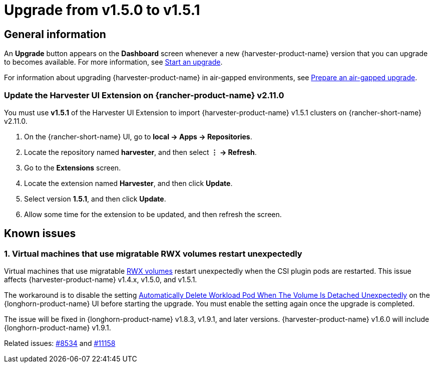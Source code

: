 = Upgrade from v1.5.0 to v1.5.1

== General information

An *Upgrade* button appears on the *Dashboard* screen whenever a new {harvester-product-name} version that you can upgrade to becomes available. For more information, see xref:./upgrades.adoc#_start_an_upgrade[Start an upgrade].

For information about upgrading {harvester-product-name} in air-gapped environments, see xref:./upgrades.adoc#_prepare_an_air_gapped_upgrade[Prepare an air-gapped upgrade].

=== Update the Harvester UI Extension on {rancher-product-name} v2.11.0

You must use **v1.5.1** of the Harvester UI Extension to import {harvester-product-name} v1.5.1 clusters on {rancher-short-name} v2.11.0.

. On the {rancher-short-name} UI, go to *local -> Apps -> Repositories*.

. Locate the repository named *harvester*, and then select *⋮ -> Refresh*.

. Go to the *Extensions* screen.

. Locate the extension named *Harvester*, and then click *Update*.

. Select version *1.5.1*, and then click *Update*.

. Allow some time for the extension to be updated, and then refresh the screen.

== Known issues

=== 1. Virtual machines that use migratable RWX volumes restart unexpectedly

Virtual machines that use migratable xref:integrations/rancher/csi-driver.adoc#_rwx_volumes_support[RWX volumes] restart unexpectedly when the CSI plugin pods are restarted. This issue affects {harvester-product-name} v1.4.x, v1.5.0, and v1.5.1.

The workaround is to disable the setting https://documentation.suse.com/cloudnative/storage/1.8/en/longhorn-system/settings.html#_automatically_delete_workload_pod_when_the_volume_is_detached_unexpectedly[Automatically Delete Workload Pod When The Volume Is Detached Unexpectedly] on the {longhorn-product-name} UI before starting the upgrade. You must enable the setting again once the upgrade is completed.

The issue will be fixed in {longhorn-product-name} v1.8.3, v1.9.1, and later versions. {harvester-product-name} v1.6.0 will include {longhorn-product-name} v1.9.1. 

Related issues: https://github.com/harvester/harvester/issues/8534[#8534] and https://github.com/longhorn/longhorn/issues/11158[#11158]